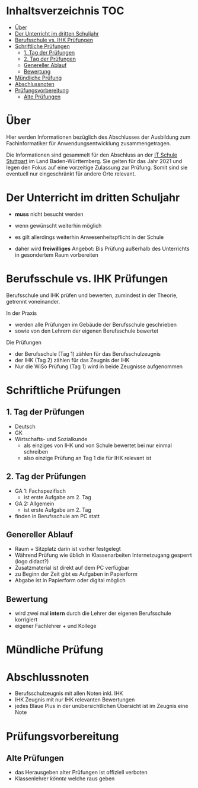 * Inhaltsverzeichnis                                                    :TOC:
- [[#über][Über]]
- [[#der-unterricht-im-dritten-schuljahr][Der Unterricht im dritten Schuljahr]]
- [[#berufsschule-vs-ihk-prüfungen][Berufsschule vs. IHK Prüfungen]]
- [[#schriftliche-prüfungen][Schriftliche Prüfungen]]
  - [[#1-tag-der-prüfungen][1. Tag der Prüfungen]]
  - [[#2-tag-der-prüfungen][2. Tag der Prüfungen]]
  - [[#genereller--ablauf][Genereller  Ablauf]]
  - [[#bewertung][Bewertung]]
- [[#mündliche-prüfung][Mündliche Prüfung]]
- [[#abschlussnoten][Abschlussnoten]]
- [[#prüfungsvorbereitung][Prüfungsvorbereitung]]
  - [[#alte-prüfungen][Alte Prüfungen]]

* Über

Hier werden Informationen bezüglich des Abschlusses der Ausbildung zum Fachinformatiker für Anwendungsentwicklung zusammengetragen.

Die Informationen sind gesammelt für den Abschluss an der [[https:its-stuttgart.de][IT Schule Stuttgart]] im Land Baden-Württemberg.
Sie gelten für das Jahr 2021 und legen den Fokus auf eine vorzeitige Zulassung zur Prüfung.
Somit sind sie eventuell nur eingeschränkt für andere Orte relevant.

* Der Unterricht im dritten Schuljahr

- *muss* nicht besucht werden
- wenn gewünscht weiterhin möglich
- es gilt allerdings weiterhin Anwesenheitspflicht in der Schule
  
- daher wird *freiwilliges* Angebot: Bis Prüfung außerhalb des Unterrichts in gesondertem Raum vorbereiten

* Berufsschule vs. IHK Prüfungen

Berufsschule und IHK prüfen und bewerten, zumindest in der Theorie, getrennt voneinander.

In der Praxis
- werden alle Prüfungen im Gebäude der Berufsschule geschrieben
- sowie von den Lehrern der eigenen Berufsschule bewertet

Die Prüfungen
- der Berufsschule (Tag 1) zählen für das Berufsschulzeugnis
- der IHK (Tag 2) zählen für das Zeugnis der IHK
- Nur die WiSo Prüfung (Tag 1) wird in beide Zeugnisse aufgenommen

* Schriftliche Prüfungen

** 1. Tag der Prüfungen

- Deutsch
- GK
- Wirtschafts- und Sozialkunde
  - als einziges von IHK und von Schule bewertet bei nur einmal schreiben
  - also einzige Prüfung an Tag 1 die für IHK relevant ist
      
** 2. Tag der Prüfungen

- GA 1: Fachspezifisch
  - ist erste Aufgabe am 2. Tag
- GA 2: Allgemein
  - ist erste Aufgabe am 2. Tag
- finden in Berufsschule am PC statt
  
** Genereller  Ablauf

- Raum + Sitzplatz darin ist vorher festgelegt
- Während Prüfung wie üblich in Klassenarbeiten Internetzugang gesperrt (logo didact?)
- Zusatzmaterial ist direkt auf dem PC verfügbar
- zu Beginn der Zeit gibt es Aufgaben in Papierform
- Abgabe ist in Papierform oder digital möglich

** Bewertung

- wird zwei mal *intern* durch die Lehrer der eigenen Berufsschule korrigiert
- eigener Fachlehrer + und Kollege
  
* Mündliche Prüfung
* Abschlussnoten

- Berufsschulzeugnis mit allen Noten inkl. IHK
- IHK Zeugnis mit nur IHK relevanten Bewertungen
- jedes Blaue Plus in der unübersichtlichen Übersicht ist im Zeugnis eine Note

* Prüfungsvorbereitung

** Alte Prüfungen
- das Herausgeben alter Prüfungen ist offiziell verboten
- Klassenlehrer /könnte/ welche raus geben

